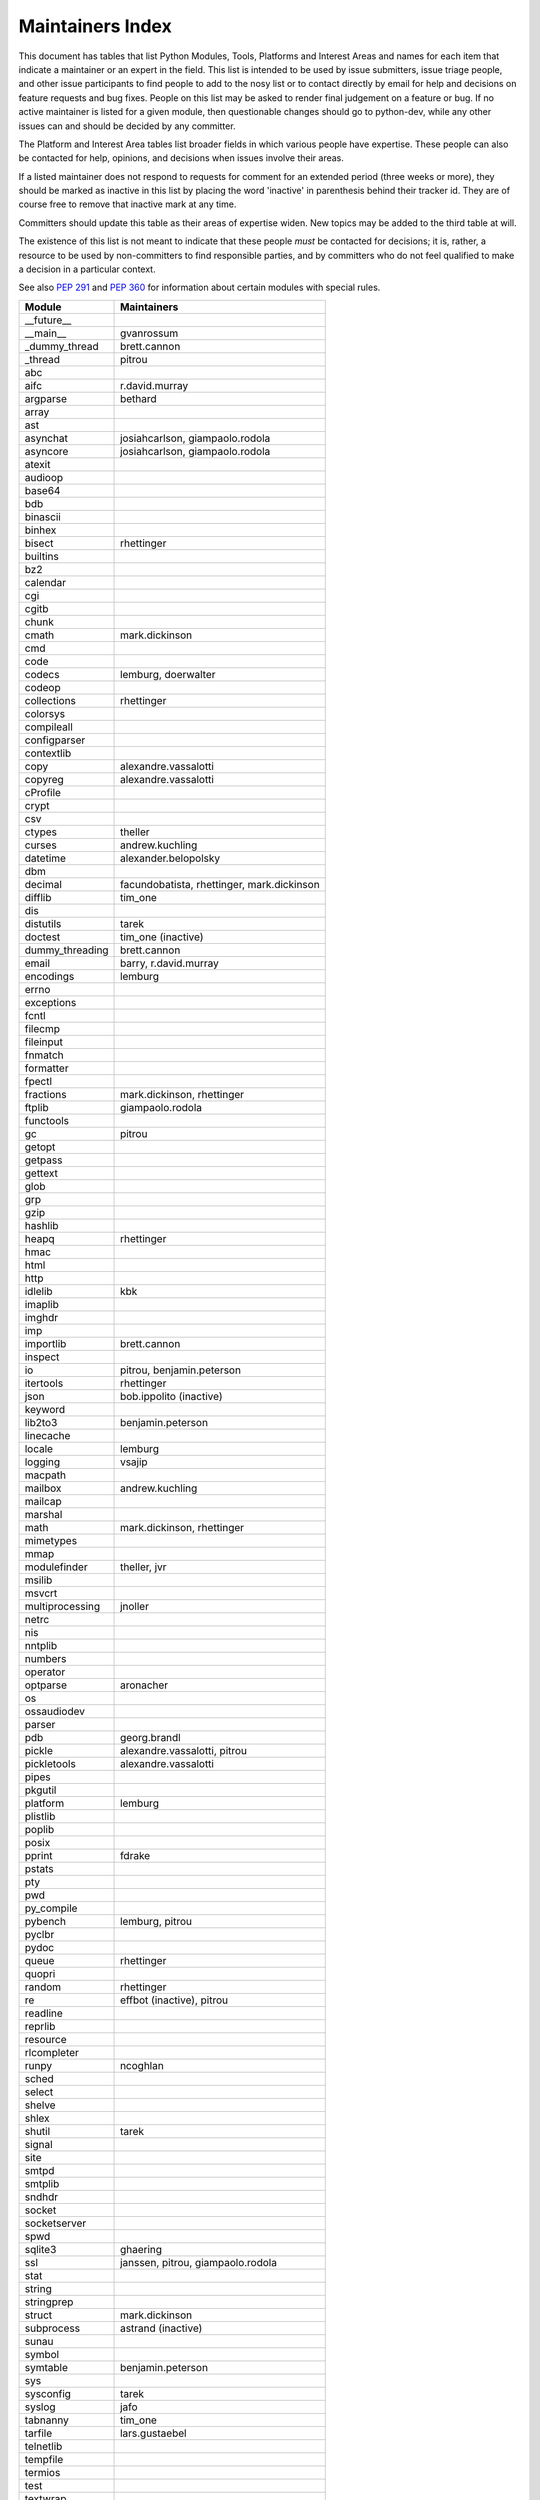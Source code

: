 Maintainers Index
=================

This document has tables that list Python Modules, Tools, Platforms and
Interest Areas and names for each item that indicate a maintainer or an
expert in the field.  This list is intended to be used by issue submitters,
issue triage people, and other issue participants to find people to add to
the nosy list or to contact directly by email for help and decisions on
feature requests and bug fixes.  People on this list may be asked to render
final judgement on a feature or bug.  If no active maintainer is listed for
a given module, then questionable changes should go to python-dev, while
any other issues can and should be decided by any committer.

The Platform and Interest Area tables list broader fields in which various
people have expertise.  These people can also be contacted for help,
opinions, and decisions when issues involve their areas.

If a listed maintainer does not respond to requests for comment for an
extended period (three weeks or more), they should be marked as inactive
in this list by placing the word 'inactive' in parenthesis behind their
tracker id.  They are of course free to remove that inactive mark at
any time.

Committers should update this table as their areas of expertise widen.
New topics may be added to the third table at will.

The existence of this list is not meant to indicate that these people
*must* be contacted for decisions; it is, rather, a resource to be used
by non-committers to find responsible parties, and by committers who do
not feel qualified to make a decision in a particular context.

See also `PEP 291`_ and `PEP 360`_ for information about certain modules
with special rules.

.. _`PEP 291`: http://www.python.org/dev/peps/pep-0291/
.. _`PEP 360`: http://www.python.org/dev/peps/pep-0360/


==================  ===========
Module              Maintainers
==================  ===========
__future__
__main__            gvanrossum
_dummy_thread       brett.cannon
_thread             pitrou
abc
aifc                r.david.murray
argparse            bethard
array
ast
asynchat            josiahcarlson, giampaolo.rodola
asyncore            josiahcarlson, giampaolo.rodola
atexit
audioop
base64
bdb
binascii
binhex
bisect              rhettinger
builtins
bz2
calendar
cgi
cgitb
chunk
cmath               mark.dickinson
cmd
code
codecs              lemburg, doerwalter
codeop
collections         rhettinger
colorsys
compileall
configparser
contextlib
copy                alexandre.vassalotti
copyreg             alexandre.vassalotti
cProfile
crypt
csv
ctypes              theller
curses              andrew.kuchling
datetime            alexander.belopolsky
dbm
decimal             facundobatista, rhettinger, mark.dickinson
difflib             tim_one
dis
distutils           tarek
doctest             tim_one (inactive)
dummy_threading     brett.cannon
email               barry, r.david.murray
encodings           lemburg
errno
exceptions
fcntl
filecmp
fileinput
fnmatch
formatter
fpectl
fractions           mark.dickinson, rhettinger
ftplib              giampaolo.rodola
functools
gc                  pitrou
getopt
getpass
gettext
glob
grp
gzip
hashlib
heapq               rhettinger
hmac
html
http
idlelib             kbk
imaplib
imghdr
imp
importlib           brett.cannon
inspect
io                  pitrou, benjamin.peterson
itertools           rhettinger
json                bob.ippolito (inactive)
keyword
lib2to3             benjamin.peterson
linecache
locale              lemburg
logging             vsajip
macpath
mailbox             andrew.kuchling
mailcap
marshal
math                mark.dickinson, rhettinger
mimetypes
mmap
modulefinder        theller, jvr
msilib
msvcrt
multiprocessing     jnoller
netrc
nis
nntplib
numbers
operator
optparse            aronacher
os
ossaudiodev
parser
pdb                 georg.brandl
pickle              alexandre.vassalotti, pitrou
pickletools         alexandre.vassalotti
pipes
pkgutil
platform            lemburg
plistlib
poplib
posix
pprint              fdrake
pstats
pty
pwd
py_compile
pybench             lemburg, pitrou
pyclbr
pydoc
queue               rhettinger
quopri
random              rhettinger
re                  effbot (inactive), pitrou
readline
reprlib
resource
rlcompleter
runpy               ncoghlan
sched
select
shelve
shlex
shutil              tarek
signal
site
smtpd
smtplib
sndhdr
socket
socketserver
spwd
sqlite3             ghaering
ssl                 janssen, pitrou, giampaolo.rodola
stat
string
stringprep
struct              mark.dickinson
subprocess          astrand (inactive)
sunau
symbol
symtable            benjamin.peterson
sys
sysconfig           tarek
syslog              jafo
tabnanny            tim_one
tarfile             lars.gustaebel
telnetlib
tempfile
termios
test
textwrap
threading           pitrou
time                alexander.belopolsky
timeit
tkinter             gpolo
token               georg.brandl
tokenize
trace               alexander.belopolsky
traceback           georg.brandl
tty
turtle              gregorlingl
types
unicodedata         lemburg, ezio.melotti
unittest            michael.foord
urllib              orsenthil
uu
uuid
warnings            brett.cannon
wave
weakref             fdrake, pitrou
webbrowser          georg.brandl
winreg              brian.curtin
winsound            effbot (inactive)
wsgiref             pje
xdrlib
xml
xml.etree           effbot (inactive)
xmlrpc
zipfile
zipimport
zlib
==================  ===========


==================  ===========
Tool                Maintainers
------------------  -----------
pybench             lemburg


==================  ===========
Platform            Maintainers
------------------  -----------
AIX
Cygwin              jlt63
FreeBSD
HP-UX
Linux
Mac                 ronaldoussoren
NetBSD1
OS2/EMX             aimacintyre
Solaris
Windows
==================  ===========


==================  ===========
Interest Area       Maintainers
------------------  -----------
algorithms
ast/compiler        ncoghlan, benjamin.peterson, brett.cannon, georg.brandl
autoconf/makefiles
bsd
buildbots
bytecode            pitrou
data formats        mark.dickinson, georg.brandl
database            lemburg
documentation       georg.brandl, ezio.melotti
GUI
i18n                lemburg
import machinery    brett.cannon, ncoghlan
io                  pitrou, benjamin.peterson
locale              lemburg
mathematics         mark.dickinson, eric.smith, lemburg
memory management   tim_one, lemburg
networking          giampaolo.rodola
packaging           tarek, lemburg
py3 transition      benjamin.peterson
release management  tarek, lemburg, benjamin.peterson, barry,
                    gvanrossum, anthonybaxter
str.format          eric.smith
time and dates      lemburg
testing             michael.foord, pitrou, giampaolo.rodola
threads
tracker
unicode             lemburg, ezio.melotti, haypo
version control
==================  ===========
